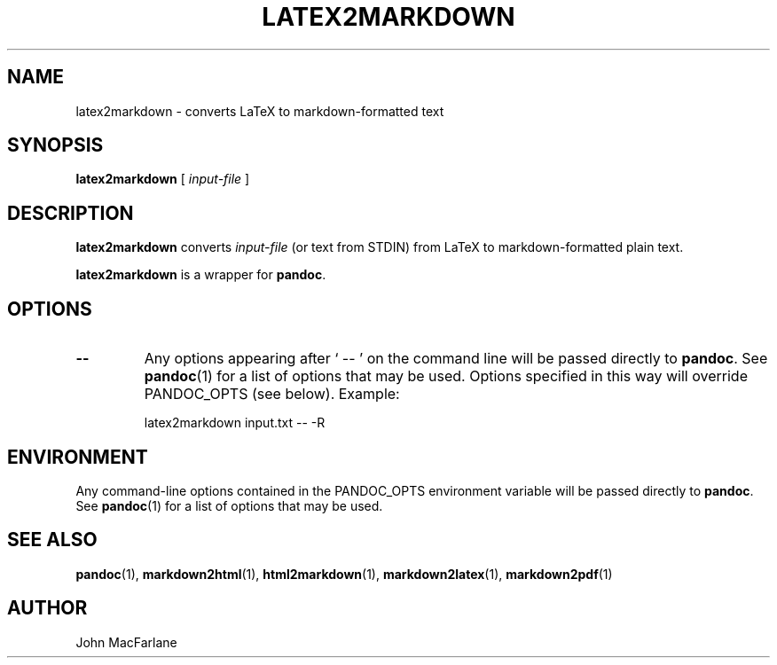 .TH LATEX2MARKDOWN 1 "November 21, 2006" Pandoc "User Manuals"
.SH NAME
latex2markdown \- converts LaTeX to markdown-formatted text
.SH SYNOPSIS
\fBlatex2markdown\fR [ \fIinput-file\fR ]
.SH DESCRIPTION
\fBlatex2markdown\fR converts \fIinput-file\fR
(or text from STDIN) from LaTeX to markdown-formatted plain text.
.PP
\fBlatex2markdown\fR is a wrapper for \fBpandoc\fR.
.SH OPTIONS
.TP
.B \-\-
Any options appearing after ` \-\- ' on the command line will be passed
directly to \fBpandoc\fR.  See \fBpandoc\fR(1) for a list of options
that may be used.  Options specified in this way will override
PANDOC_OPTS (see below).  Example:
.IP
latex2markdown input.txt -- -R
.SH ENVIRONMENT
Any command-line options contained in the PANDOC_OPTS environment variable
will be passed directly to \fBpandoc\fR.  See \fBpandoc\fR(1)
for a list of options that may be used.
.SH "SEE ALSO"
\fBpandoc\fR(1),
\fBmarkdown2html\fR(1),
\fBhtml2markdown\fR(1),
\fBmarkdown2latex\fR(1),
\fBmarkdown2pdf\fR(1)
.SH AUTHOR
John MacFarlane

